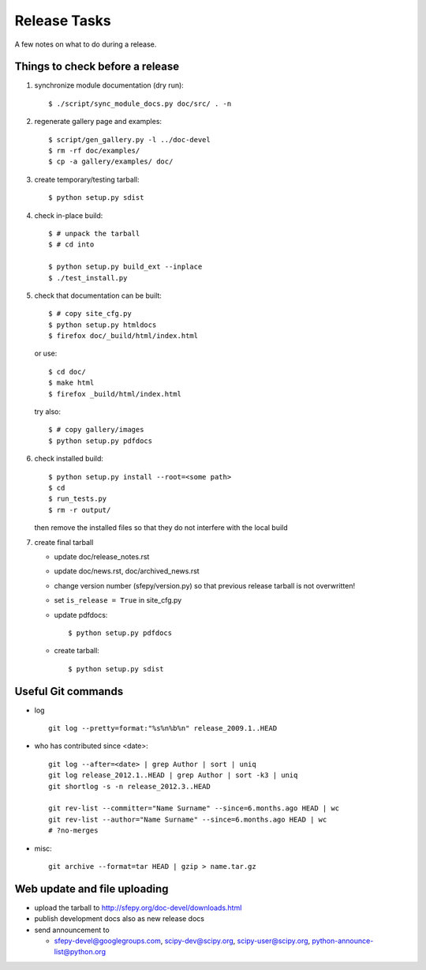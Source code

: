 Release Tasks
=============

A few notes on what to do during a release.

Things to check before a release
--------------------------------

#. synchronize module documentation (dry run)::

     $ ./script/sync_module_docs.py doc/src/ . -n

#. regenerate gallery page and examples::

    $ script/gen_gallery.py -l ../doc-devel
    $ rm -rf doc/examples/
    $ cp -a gallery/examples/ doc/

#. create temporary/testing tarball::

     $ python setup.py sdist

#. check in-place build::

     $ # unpack the tarball
     $ # cd into

     $ python setup.py build_ext --inplace
     $ ./test_install.py

#. check that documentation can be built::

     $ # copy site_cfg.py
     $ python setup.py htmldocs
     $ firefox doc/_build/html/index.html

   or use::

     $ cd doc/
     $ make html
     $ firefox _build/html/index.html

   try also::

     $ # copy gallery/images
     $ python setup.py pdfdocs

#. check installed build::

     $ python setup.py install --root=<some path>
     $ cd
     $ run_tests.py
     $ rm -r output/

   then remove the installed files so that they do not interfere with
   the local build

#. create final tarball

   * update doc/release_notes.rst
   * update doc/news.rst, doc/archived_news.rst
   * change version number (sfepy/version.py) so that previous release
     tarball is not overwritten!
   * set ``is_release = True`` in site_cfg.py
   * update pdfdocs::

     $ python setup.py pdfdocs

   * create tarball::

     $ python setup.py sdist

Useful Git commands
-------------------

* log ::

    git log --pretty=format:"%s%n%b%n" release_2009.1..HEAD

* who has contributed since <date>::

    git log --after=<date> | grep Author | sort | uniq
    git log release_2012.1..HEAD | grep Author | sort -k3 | uniq
    git shortlog -s -n release_2012.3..HEAD

    git rev-list --committer="Name Surname" --since=6.months.ago HEAD | wc
    git rev-list --author="Name Surname" --since=6.months.ago HEAD | wc
    # ?no-merges

* misc::

    git archive --format=tar HEAD | gzip > name.tar.gz

Web update and file uploading
-----------------------------

* upload the tarball to http://sfepy.org/doc-devel/downloads.html

* publish development docs also as new release docs

* send announcement to

  * sfepy-devel@googlegroups.com, scipy-dev@scipy.org,
    scipy-user@scipy.org, python-announce-list@python.org

